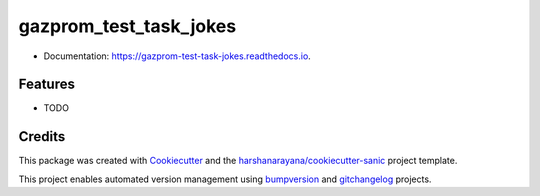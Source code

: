=======================
gazprom_test_task_jokes
=======================

.. image:: https://img.shields.io/pypi/v/gazprom_test_task_jokes.svg
        :target: https://pypi.python.org/pypi/gazprom_test_task_jokes

.. image:: https://img.shields.io/travis/foryourselfand/gazprom_test_task_jokes.svg
        :target: https://travis-ci.org/foryourselfand/gazprom_test_task_jokes

.. image:: https://readthedocs.org/projects/gazprom-test-task-jokes/badge/?version=latest
        :target: https://gazprom-test-task-jokes.readthedocs.io/en/latest/?badge=latest
        :alt: Documentation Status

.. image:: https://pyup.io/repos/github/foryourselfand/gazprom_test_task_jokes/shield.svg
     :target: https://pyup.io/repos/github/foryourselfand/gazprom_test_task_jokes/
     :alt: Updates

* Documentation: https://gazprom-test-task-jokes.readthedocs.io.

Features
--------

* TODO

Credits
-------

This package was created with Cookiecutter_ and the `harshanarayana/cookiecutter-sanic`_ project template.

.. _Cookiecutter: https://github.com/audreyr/cookiecutter
.. _`harshanarayana/cookiecutter-sanic`: https://github.com/harshanarayana/cookiecutter-sanic


This project enables automated version management using bumpversion_ and gitchangelog_ projects.

.. _bumpversion: https://github.com/peritus/bumpversion
.. _gitchangelog: https://github.com/vaab/gitchangelog

